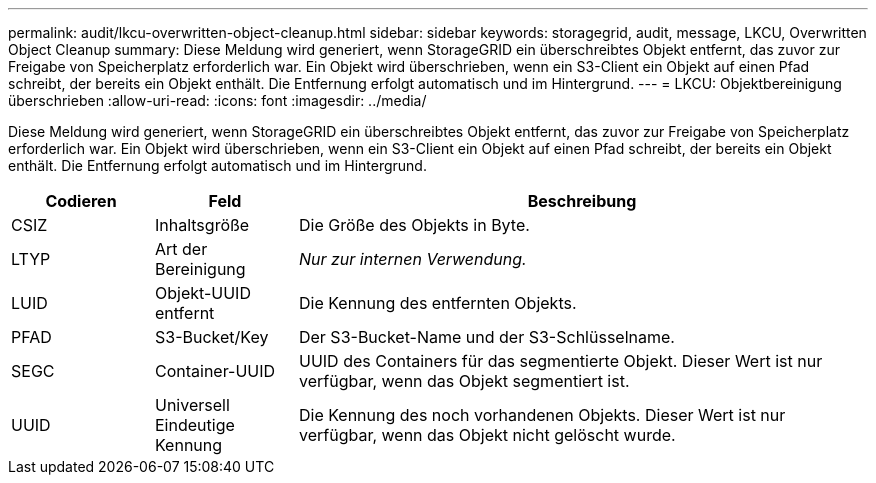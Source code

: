 ---
permalink: audit/lkcu-overwritten-object-cleanup.html 
sidebar: sidebar 
keywords: storagegrid, audit, message, LKCU, Overwritten Object Cleanup 
summary: Diese Meldung wird generiert, wenn StorageGRID ein überschreibtes Objekt entfernt, das zuvor zur Freigabe von Speicherplatz erforderlich war. Ein Objekt wird überschrieben, wenn ein S3-Client ein Objekt auf einen Pfad schreibt, der bereits ein Objekt enthält. Die Entfernung erfolgt automatisch und im Hintergrund. 
---
= LKCU: Objektbereinigung überschrieben
:allow-uri-read: 
:icons: font
:imagesdir: ../media/


[role="lead"]
Diese Meldung wird generiert, wenn StorageGRID ein überschreibtes Objekt entfernt, das zuvor zur Freigabe von Speicherplatz erforderlich war. Ein Objekt wird überschrieben, wenn ein S3-Client ein Objekt auf einen Pfad schreibt, der bereits ein Objekt enthält. Die Entfernung erfolgt automatisch und im Hintergrund.

[cols="1a,1a,4a"]
|===
| Codieren | Feld | Beschreibung 


 a| 
CSIZ
 a| 
Inhaltsgröße
 a| 
Die Größe des Objekts in Byte.



 a| 
LTYP
 a| 
Art der Bereinigung
 a| 
_Nur zur internen Verwendung._



 a| 
LUID
 a| 
Objekt-UUID entfernt
 a| 
Die Kennung des entfernten Objekts.



 a| 
PFAD
 a| 
S3-Bucket/Key
 a| 
Der S3-Bucket-Name und der S3-Schlüsselname.



 a| 
SEGC
 a| 
Container-UUID
 a| 
UUID des Containers für das segmentierte Objekt. Dieser Wert ist nur verfügbar, wenn das Objekt segmentiert ist.



 a| 
UUID
 a| 
Universell Eindeutige Kennung
 a| 
Die Kennung des noch vorhandenen Objekts. Dieser Wert ist nur verfügbar, wenn das Objekt nicht gelöscht wurde.

|===
